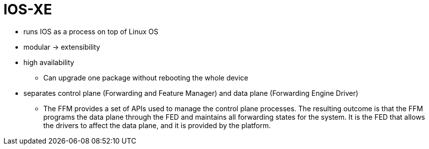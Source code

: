 = IOS-XE

- runs IOS as a process on top of Linux OS
- modular -> extensibility
- high availability
  ** Can upgrade one package without rebooting the whole device
- separates control plane (Forwarding and Feature Manager)
  and data plane (Forwarding Engine Driver)
  ** The FFM provides a set of APIs used to manage the control plane
  processes. The resulting outcome is that the FFM programs the data plane
  through the FED and maintains all forwarding states for the system. It is the
  FED that allows the drivers to affect the data plane, and it is provided by
  the platform.


